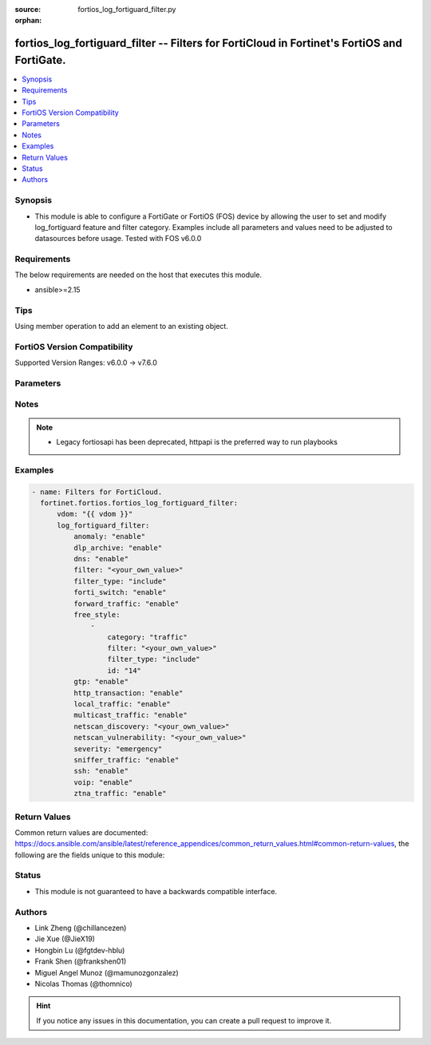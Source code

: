 :source: fortios_log_fortiguard_filter.py

:orphan:

.. fortios_log_fortiguard_filter:

fortios_log_fortiguard_filter -- Filters for FortiCloud in Fortinet's FortiOS and FortiGate.
++++++++++++++++++++++++++++++++++++++++++++++++++++++++++++++++++++++++++++++++++++++++++++

.. versionadded:: 2.0.0

.. contents::
   :local:
   :depth: 1


Synopsis
--------
- This module is able to configure a FortiGate or FortiOS (FOS) device by allowing the user to set and modify log_fortiguard feature and filter category. Examples include all parameters and values need to be adjusted to datasources before usage. Tested with FOS v6.0.0



Requirements
------------
The below requirements are needed on the host that executes this module.

- ansible>=2.15


Tips
----
Using member operation to add an element to an existing object.

FortiOS Version Compatibility
-----------------------------
Supported Version Ranges: v6.0.0 -> v7.6.0


Parameters
----------


.. raw:: html

    <ul>
    <li> <span class="li-head">access_token</span> - Token-based authentication. Generated from GUI of Fortigate. <span class="li-normal">type: str</span> <span class="li-required">required: false</span> </li>
    <li> <span class="li-head">enable_log</span> - Enable/Disable logging for task. <span class="li-normal">type: bool</span> <span class="li-required">required: false</span> <span class="li-normal">default: False</span> </li>
    <li> <span class="li-head">vdom</span> - Virtual domain, among those defined previously. A vdom is a virtual instance of the FortiGate that can be configured and used as a different unit. <span class="li-normal">type: str</span> <span class="li-normal">default: root</span> </li>
    <li> <span class="li-head">member_path</span> - Member attribute path to operate on. <span class="li-normal">type: str</span> </li>
    <li> <span class="li-head">member_state</span> - Add or delete a member under specified attribute path. <span class="li-normal">type: str</span> <span class="li-normal">choices: present, absent</span> </li>
    <li> <span class="li-head">log_fortiguard_filter</span> - Filters for FortiCloud. <span class="li-normal">type: dict</span>
 <a id='label0' href="javascript:ContentClick('label1', 'label0');" onmouseover="ContentPreview('label1');" onmouseout="ContentUnpreview('label1');" title="click to collapse or expand..."> more... </a>
 <div id="label1" style="display:none">
 <table border="1">
 <tr>
 <td></td><td colspan="1">Supported Version Ranges</td>
 </tr>
 <tr>
 <td>log_fortiguard_filter</td>
 <td><code class="docutils literal notranslate">v6.0.0 -> 7.6.0 </code></td>
 </tr>
 </table>
 </div>
 </li>
        <ul class="ul-self">
        <li> <span class="li-head">anomaly</span> - Enable/disable anomaly logging. <span class="li-normal">type: str</span> <span class="li-normal">choices: enable, disable</span>
 <a id='label2' href="javascript:ContentClick('label3', 'label2');" onmouseover="ContentPreview('label3');" onmouseout="ContentUnpreview('label3');" title="click to collapse or expand..."> more... </a>
 <div id="label3" style="display:none">
 <table border="1">
 <tr>
 <td></td>
 <td colspan="1">Supported Version Ranges</td>
 </tr>
 <tr>
 <td>anomaly</td>
 <td><code class="docutils literal notranslate">v6.0.0 -> 7.6.0 </code></td>
 </tr>
 <tr>
 <td>[enable]</td>
 <td><code class="docutils literal notranslate">v6.0.0 -> 7.6.0</code></td>
 <tr>
 <td>[disable]</td>
 <td><code class="docutils literal notranslate">v6.0.0 -> 7.6.0</code></td>
 </table>
 </div>
 </li>
        <li> <span class="li-head">dlp_archive</span> - Enable/disable DLP archive logging. <span class="li-normal">type: str</span> <span class="li-normal">choices: enable, disable</span>
 <a id='label4' href="javascript:ContentClick('label5', 'label4');" onmouseover="ContentPreview('label5');" onmouseout="ContentUnpreview('label5');" title="click to collapse or expand..."> more... </a>
 <div id="label5" style="display:none">
 <table border="1">
 <tr>
 <td></td>
 <td colspan="1">Supported Version Ranges</td>
 </tr>
 <tr>
 <td>dlp_archive</td>
 <td><code class="docutils literal notranslate">v6.0.0 -> v6.0.11 </code></td>
 </tr>
 <tr>
 <td>[enable]</td>
 <td><code class="docutils literal notranslate">v6.0.0 -> v6.0.11</code></td>
 <tr>
 <td>[disable]</td>
 <td><code class="docutils literal notranslate">v6.0.0 -> v6.0.11</code></td>
 </table>
 </div>
 </li>
        <li> <span class="li-head">dns</span> - Enable/disable detailed DNS event logging. <span class="li-normal">type: str</span> <span class="li-normal">choices: enable, disable</span>
 <a id='label6' href="javascript:ContentClick('label7', 'label6');" onmouseover="ContentPreview('label7');" onmouseout="ContentUnpreview('label7');" title="click to collapse or expand..."> more... </a>
 <div id="label7" style="display:none">
 <table border="1">
 <tr>
 <td></td>
 <td colspan="1">Supported Version Ranges</td>
 </tr>
 <tr>
 <td>dns</td>
 <td><code class="docutils literal notranslate">v6.0.0 -> v6.0.11 </code></td>
 </tr>
 <tr>
 <td>[enable]</td>
 <td><code class="docutils literal notranslate">v6.0.0 -> v6.0.11</code></td>
 <tr>
 <td>[disable]</td>
 <td><code class="docutils literal notranslate">v6.0.0 -> v6.0.11</code></td>
 </table>
 </div>
 </li>
        <li> <span class="li-head">filter</span> - FortiCloud log filter. <span class="li-normal">type: str</span>
 <a id='label8' href="javascript:ContentClick('label9', 'label8');" onmouseover="ContentPreview('label9');" onmouseout="ContentUnpreview('label9');" title="click to collapse or expand..."> more... </a>
 <div id="label9" style="display:none">
 <table border="1">
 <tr>
 <td></td>
 <td colspan="1">Supported Version Ranges</td>
 </tr>
 <tr>
 <td>filter</td>
 <td><code class="docutils literal notranslate">v6.0.0 -> v6.4.4 </code></td>
 </tr>
 </table>
 </div>
 </li>
        <li> <span class="li-head">filter_type</span> - Include/exclude logs that match the filter. <span class="li-normal">type: str</span> <span class="li-normal">choices: include, exclude</span>
 <a id='label10' href="javascript:ContentClick('label11', 'label10');" onmouseover="ContentPreview('label11');" onmouseout="ContentUnpreview('label11');" title="click to collapse or expand..."> more... </a>
 <div id="label11" style="display:none">
 <table border="1">
 <tr>
 <td></td>
 <td colspan="1">Supported Version Ranges</td>
 </tr>
 <tr>
 <td>filter_type</td>
 <td><code class="docutils literal notranslate">v6.0.0 -> v6.4.4 </code></td>
 </tr>
 <tr>
 <td>[include]</td>
 <td><code class="docutils literal notranslate">v6.0.0 -> v6.4.4</code></td>
 <tr>
 <td>[exclude]</td>
 <td><code class="docutils literal notranslate">v6.0.0 -> v6.4.4</code></td>
 </table>
 </div>
 </li>
        <li> <span class="li-head">forti_switch</span> - Enable/disable Forti-Switch logging. <span class="li-normal">type: str</span> <span class="li-normal">choices: enable, disable</span>
 <a id='label12' href="javascript:ContentClick('label13', 'label12');" onmouseover="ContentPreview('label13');" onmouseout="ContentUnpreview('label13');" title="click to collapse or expand..."> more... </a>
 <div id="label13" style="display:none">
 <table border="1">
 <tr>
 <td></td>
 <td colspan="1">Supported Version Ranges</td>
 </tr>
 <tr>
 <td>forti_switch</td>
 <td><code class="docutils literal notranslate">v7.4.2 -> 7.6.0 </code></td>
 </tr>
 <tr>
 <td>[enable]</td>
 <td><code class="docutils literal notranslate">v7.4.2 -> 7.6.0</code></td>
 <tr>
 <td>[disable]</td>
 <td><code class="docutils literal notranslate">v7.4.2 -> 7.6.0</code></td>
 </table>
 </div>
 </li>
        <li> <span class="li-head">forward_traffic</span> - Enable/disable forward traffic logging. <span class="li-normal">type: str</span> <span class="li-normal">choices: enable, disable</span>
 <a id='label14' href="javascript:ContentClick('label15', 'label14');" onmouseover="ContentPreview('label15');" onmouseout="ContentUnpreview('label15');" title="click to collapse or expand..."> more... </a>
 <div id="label15" style="display:none">
 <table border="1">
 <tr>
 <td></td>
 <td colspan="1">Supported Version Ranges</td>
 </tr>
 <tr>
 <td>forward_traffic</td>
 <td><code class="docutils literal notranslate">v6.0.0 -> 7.6.0 </code></td>
 </tr>
 <tr>
 <td>[enable]</td>
 <td><code class="docutils literal notranslate">v6.0.0 -> 7.6.0</code></td>
 <tr>
 <td>[disable]</td>
 <td><code class="docutils literal notranslate">v6.0.0 -> 7.6.0</code></td>
 </table>
 </div>
 </li>
        <li> <span class="li-head">free_style</span> - Free style filters. <span class="li-normal">type: list</span> <span style="font-family:'Courier New'" class="li-required">member_path: free_style:id</span>
 <a id='label16' href="javascript:ContentClick('label17', 'label16');" onmouseover="ContentPreview('label17');" onmouseout="ContentUnpreview('label17');" title="click to collapse or expand..."> more... </a>
 <div id="label17" style="display:none">
 <table border="1">
 <tr>
 <td></td><td colspan="1">Supported Version Ranges</td>
 </tr>
 <tr>
 <td>free_style</td>
 <td><code class="docutils literal notranslate">v7.0.0 -> 7.6.0 </code></td>
 </tr>
 </table>
 </div>
 </li>
            <ul class="ul-self">
            <li> <span class="li-head">category</span> - Log category. <span class="li-normal">type: str</span> <span class="li-normal">choices: traffic, event, virus, webfilter, attack, spam, anomaly, voip, dlp, app-ctrl, waf, gtp, dns, ssh, ssl, file-filter, icap, virtual-patch, ztna</span>
 <a id='label18' href="javascript:ContentClick('label19', 'label18');" onmouseover="ContentPreview('label19');" onmouseout="ContentUnpreview('label19');" title="click to collapse or expand..."> more... </a>
 <div id="label19" style="display:none">
 <table border="1">
 <tr>
 <td></td>
 <td colspan="1">Supported Version Ranges</td>
 </tr>
 <tr>
 <td>category</td>
 <td><code class="docutils literal notranslate">v7.0.0 -> 7.6.0 </code></td>
 </tr>
 <tr>
 <td>[traffic]</td>
 <td><code class="docutils literal notranslate">v7.0.0 -> 7.6.0</code></td>
 <tr>
 <td>[event]</td>
 <td><code class="docutils literal notranslate">v7.0.0 -> 7.6.0</code></td>
 <tr>
 <td>[virus]</td>
 <td><code class="docutils literal notranslate">v7.0.0 -> 7.6.0</code></td>
 <tr>
 <td>[webfilter]</td>
 <td><code class="docutils literal notranslate">v7.0.0 -> 7.6.0</code></td>
 <tr>
 <td>[attack]</td>
 <td><code class="docutils literal notranslate">v7.0.0 -> 7.6.0</code></td>
 <tr>
 <td>[spam]</td>
 <td><code class="docutils literal notranslate">v7.0.0 -> 7.6.0</code></td>
 <tr>
 <td>[anomaly]</td>
 <td><code class="docutils literal notranslate">v7.0.0 -> 7.6.0</code></td>
 <tr>
 <td>[voip]</td>
 <td><code class="docutils literal notranslate">v7.0.0 -> 7.6.0</code></td>
 <tr>
 <td>[dlp]</td>
 <td><code class="docutils literal notranslate">v7.0.0 -> 7.6.0</code></td>
 <tr>
 <td>[app-ctrl]</td>
 <td><code class="docutils literal notranslate">v7.0.0 -> 7.6.0</code></td>
 <tr>
 <td>[waf]</td>
 <td><code class="docutils literal notranslate">v7.0.0 -> 7.6.0</code></td>
 <tr>
 <td>[gtp]</td>
 <td><code class="docutils literal notranslate">v7.0.0 -> 7.6.0</code></td>
 <tr>
 <td>[dns]</td>
 <td><code class="docutils literal notranslate">v7.0.0 -> 7.6.0</code></td>
 <tr>
 <td>[ssh]</td>
 <td><code class="docutils literal notranslate">v7.0.0 -> 7.6.0</code></td>
 <tr>
 <td>[ssl]</td>
 <td><code class="docutils literal notranslate">v7.0.0 -> 7.6.0</code></td>
 <tr>
 <td>[file-filter]</td>
 <td><code class="docutils literal notranslate">v7.0.0 -> 7.6.0</code></td>
 <tr>
 <td>[icap]</td>
 <td><code class="docutils literal notranslate">v7.0.0 -> 7.6.0</code></td>
 <tr>
 <td>[virtual-patch]</td>
 <td><code class="docutils literal notranslate">v7.4.1 -> 7.6.0</code></td>
 </tr>
 <tr>
 <td>[ztna]</td>
 <td><code class="docutils literal notranslate">v7.0.1 -> v7.0.3</code></td>
 </tr>
 </table>
 </div>
 </li>
            <li> <span class="li-head">filter</span> - Free style filter string. <span class="li-normal">type: str</span>
 <a id='label20' href="javascript:ContentClick('label21', 'label20');" onmouseover="ContentPreview('label21');" onmouseout="ContentUnpreview('label21');" title="click to collapse or expand..."> more... </a>
 <div id="label21" style="display:none">
 <table border="1">
 <tr>
 <td></td>
 <td colspan="1">Supported Version Ranges</td>
 </tr>
 <tr>
 <td>filter</td>
 <td><code class="docutils literal notranslate">v7.0.0 -> 7.6.0 </code></td>
 </tr>
 </table>
 </div>
 </li>
            <li> <span class="li-head">filter_type</span> - Include/exclude logs that match the filter. <span class="li-normal">type: str</span> <span class="li-normal">choices: include, exclude</span>
 <a id='label22' href="javascript:ContentClick('label23', 'label22');" onmouseover="ContentPreview('label23');" onmouseout="ContentUnpreview('label23');" title="click to collapse or expand..."> more... </a>
 <div id="label23" style="display:none">
 <table border="1">
 <tr>
 <td></td>
 <td colspan="1">Supported Version Ranges</td>
 </tr>
 <tr>
 <td>filter_type</td>
 <td><code class="docutils literal notranslate">v7.0.0 -> 7.6.0 </code></td>
 </tr>
 <tr>
 <td>[include]</td>
 <td><code class="docutils literal notranslate">v7.0.0 -> 7.6.0</code></td>
 <tr>
 <td>[exclude]</td>
 <td><code class="docutils literal notranslate">v7.0.0 -> 7.6.0</code></td>
 </table>
 </div>
 </li>
            <li> <span class="li-head">id</span> - Entry ID. see <a href='#notes'>Notes</a>. <span class="li-normal">type: int</span> <span class="li-required">required: true</span>
 <a id='label24' href="javascript:ContentClick('label25', 'label24');" onmouseover="ContentPreview('label25');" onmouseout="ContentUnpreview('label25');" title="click to collapse or expand..."> more... </a>
 <div id="label25" style="display:none">
 <table border="1">
 <tr>
 <td></td>
 <td colspan="1">Supported Version Ranges</td>
 </tr>
 <tr>
 <td>id</td>
 <td><code class="docutils literal notranslate">v7.0.0 -> 7.6.0 </code></td>
 </tr>
 </table>
 </div>
 </li>
            </ul>
        <li> <span class="li-head">gtp</span> - Enable/disable GTP messages logging. <span class="li-normal">type: str</span> <span class="li-normal">choices: enable, disable</span>
 <a id='label26' href="javascript:ContentClick('label27', 'label26');" onmouseover="ContentPreview('label27');" onmouseout="ContentUnpreview('label27');" title="click to collapse or expand..."> more... </a>
 <div id="label27" style="display:none">
 <table border="1">
 <tr>
 <td></td>
 <td colspan="1">Supported Version Ranges</td>
 </tr>
 <tr>
 <td>gtp</td>
 <td><code class="docutils literal notranslate">v6.0.0 -> 7.6.0 </code></td>
 </tr>
 <tr>
 <td>[enable]</td>
 <td><code class="docutils literal notranslate">v6.0.0 -> 7.6.0</code></td>
 <tr>
 <td>[disable]</td>
 <td><code class="docutils literal notranslate">v6.0.0 -> 7.6.0</code></td>
 </table>
 </div>
 </li>
        <li> <span class="li-head">http_transaction</span> - Enable/disable log HTTP transaction messages. <span class="li-normal">type: str</span> <span class="li-normal">choices: enable, disable</span>
 <a id='label28' href="javascript:ContentClick('label29', 'label28');" onmouseover="ContentPreview('label29');" onmouseout="ContentUnpreview('label29');" title="click to collapse or expand..."> more... </a>
 <div id="label29" style="display:none">
 <table border="1">
 <tr>
 <td></td>
 <td colspan="1">Supported Version Ranges</td>
 </tr>
 <tr>
 <td>http_transaction</td>
 <td><code class="docutils literal notranslate">v7.6.0 -> 7.6.0 </code></td>
 </tr>
 <tr>
 <td>[enable]</td>
 <td><code class="docutils literal notranslate">v7.6.0 -> 7.6.0</code></td>
 <tr>
 <td>[disable]</td>
 <td><code class="docutils literal notranslate">v7.6.0 -> 7.6.0</code></td>
 </table>
 </div>
 </li>
        <li> <span class="li-head">local_traffic</span> - Enable/disable local in or out traffic logging. <span class="li-normal">type: str</span> <span class="li-normal">choices: enable, disable</span>
 <a id='label30' href="javascript:ContentClick('label31', 'label30');" onmouseover="ContentPreview('label31');" onmouseout="ContentUnpreview('label31');" title="click to collapse or expand..."> more... </a>
 <div id="label31" style="display:none">
 <table border="1">
 <tr>
 <td></td>
 <td colspan="1">Supported Version Ranges</td>
 </tr>
 <tr>
 <td>local_traffic</td>
 <td><code class="docutils literal notranslate">v6.0.0 -> 7.6.0 </code></td>
 </tr>
 <tr>
 <td>[enable]</td>
 <td><code class="docutils literal notranslate">v6.0.0 -> 7.6.0</code></td>
 <tr>
 <td>[disable]</td>
 <td><code class="docutils literal notranslate">v6.0.0 -> 7.6.0</code></td>
 </table>
 </div>
 </li>
        <li> <span class="li-head">multicast_traffic</span> - Enable/disable multicast traffic logging. <span class="li-normal">type: str</span> <span class="li-normal">choices: enable, disable</span>
 <a id='label32' href="javascript:ContentClick('label33', 'label32');" onmouseover="ContentPreview('label33');" onmouseout="ContentUnpreview('label33');" title="click to collapse or expand..."> more... </a>
 <div id="label33" style="display:none">
 <table border="1">
 <tr>
 <td></td>
 <td colspan="1">Supported Version Ranges</td>
 </tr>
 <tr>
 <td>multicast_traffic</td>
 <td><code class="docutils literal notranslate">v6.0.0 -> 7.6.0 </code></td>
 </tr>
 <tr>
 <td>[enable]</td>
 <td><code class="docutils literal notranslate">v6.0.0 -> 7.6.0</code></td>
 <tr>
 <td>[disable]</td>
 <td><code class="docutils literal notranslate">v6.0.0 -> 7.6.0</code></td>
 </table>
 </div>
 </li>
        <li> <span class="li-head">netscan_discovery</span> - Enable/disable netscan discovery event logging. <span class="li-normal">type: str</span>
 <a id='label34' href="javascript:ContentClick('label35', 'label34');" onmouseover="ContentPreview('label35');" onmouseout="ContentUnpreview('label35');" title="click to collapse or expand..."> more... </a>
 <div id="label35" style="display:none">
 <table border="1">
 <tr>
 <td></td>
 <td colspan="1">Supported Version Ranges</td>
 </tr>
 <tr>
 <td>netscan_discovery</td>
 <td><code class="docutils literal notranslate">v6.0.0 -> v6.0.11 </code></td>
 </tr>
 </table>
 </div>
 </li>
        <li> <span class="li-head">netscan_vulnerability</span> - Enable/disable netscan vulnerability event logging. <span class="li-normal">type: str</span>
 <a id='label36' href="javascript:ContentClick('label37', 'label36');" onmouseover="ContentPreview('label37');" onmouseout="ContentUnpreview('label37');" title="click to collapse or expand..."> more... </a>
 <div id="label37" style="display:none">
 <table border="1">
 <tr>
 <td></td>
 <td colspan="1">Supported Version Ranges</td>
 </tr>
 <tr>
 <td>netscan_vulnerability</td>
 <td><code class="docutils literal notranslate">v6.0.0 -> v6.0.11 </code></td>
 </tr>
 </table>
 </div>
 </li>
        <li> <span class="li-head">severity</span> - Lowest severity level to log. <span class="li-normal">type: str</span> <span class="li-normal">choices: emergency, alert, critical, error, warning, notification, information, debug</span>
 <a id='label38' href="javascript:ContentClick('label39', 'label38');" onmouseover="ContentPreview('label39');" onmouseout="ContentUnpreview('label39');" title="click to collapse or expand..."> more... </a>
 <div id="label39" style="display:none">
 <table border="1">
 <tr>
 <td></td>
 <td colspan="1">Supported Version Ranges</td>
 </tr>
 <tr>
 <td>severity</td>
 <td><code class="docutils literal notranslate">v6.0.0 -> 7.6.0 </code></td>
 </tr>
 <tr>
 <td>[emergency]</td>
 <td><code class="docutils literal notranslate">v6.0.0 -> 7.6.0</code></td>
 <tr>
 <td>[alert]</td>
 <td><code class="docutils literal notranslate">v6.0.0 -> 7.6.0</code></td>
 <tr>
 <td>[critical]</td>
 <td><code class="docutils literal notranslate">v6.0.0 -> 7.6.0</code></td>
 <tr>
 <td>[error]</td>
 <td><code class="docutils literal notranslate">v6.0.0 -> 7.6.0</code></td>
 <tr>
 <td>[warning]</td>
 <td><code class="docutils literal notranslate">v6.0.0 -> 7.6.0</code></td>
 <tr>
 <td>[notification]</td>
 <td><code class="docutils literal notranslate">v6.0.0 -> 7.6.0</code></td>
 <tr>
 <td>[information]</td>
 <td><code class="docutils literal notranslate">v6.0.0 -> 7.6.0</code></td>
 <tr>
 <td>[debug]</td>
 <td><code class="docutils literal notranslate">v6.0.0 -> 7.6.0</code></td>
 </table>
 </div>
 </li>
        <li> <span class="li-head">sniffer_traffic</span> - Enable/disable sniffer traffic logging. <span class="li-normal">type: str</span> <span class="li-normal">choices: enable, disable</span>
 <a id='label40' href="javascript:ContentClick('label41', 'label40');" onmouseover="ContentPreview('label41');" onmouseout="ContentUnpreview('label41');" title="click to collapse or expand..."> more... </a>
 <div id="label41" style="display:none">
 <table border="1">
 <tr>
 <td></td>
 <td colspan="1">Supported Version Ranges</td>
 </tr>
 <tr>
 <td>sniffer_traffic</td>
 <td><code class="docutils literal notranslate">v6.0.0 -> 7.6.0 </code></td>
 </tr>
 <tr>
 <td>[enable]</td>
 <td><code class="docutils literal notranslate">v6.0.0 -> 7.6.0</code></td>
 <tr>
 <td>[disable]</td>
 <td><code class="docutils literal notranslate">v6.0.0 -> 7.6.0</code></td>
 </table>
 </div>
 </li>
        <li> <span class="li-head">ssh</span> - Enable/disable SSH logging. <span class="li-normal">type: str</span> <span class="li-normal">choices: enable, disable</span>
 <a id='label42' href="javascript:ContentClick('label43', 'label42');" onmouseover="ContentPreview('label43');" onmouseout="ContentUnpreview('label43');" title="click to collapse or expand..."> more... </a>
 <div id="label43" style="display:none">
 <table border="1">
 <tr>
 <td></td>
 <td colspan="1">Supported Version Ranges</td>
 </tr>
 <tr>
 <td>ssh</td>
 <td><code class="docutils literal notranslate">v6.0.0 -> v6.0.11 </code></td>
 </tr>
 <tr>
 <td>[enable]</td>
 <td><code class="docutils literal notranslate">v6.0.0 -> v6.0.11</code></td>
 <tr>
 <td>[disable]</td>
 <td><code class="docutils literal notranslate">v6.0.0 -> v6.0.11</code></td>
 </table>
 </div>
 </li>
        <li> <span class="li-head">voip</span> - Enable/disable VoIP logging. <span class="li-normal">type: str</span> <span class="li-normal">choices: enable, disable</span>
 <a id='label44' href="javascript:ContentClick('label45', 'label44');" onmouseover="ContentPreview('label45');" onmouseout="ContentUnpreview('label45');" title="click to collapse or expand..."> more... </a>
 <div id="label45" style="display:none">
 <table border="1">
 <tr>
 <td></td>
 <td colspan="1">Supported Version Ranges</td>
 </tr>
 <tr>
 <td>voip</td>
 <td><code class="docutils literal notranslate">v6.0.0 -> 7.6.0 </code></td>
 </tr>
 <tr>
 <td>[enable]</td>
 <td><code class="docutils literal notranslate">v6.0.0 -> 7.6.0</code></td>
 <tr>
 <td>[disable]</td>
 <td><code class="docutils literal notranslate">v6.0.0 -> 7.6.0</code></td>
 </table>
 </div>
 </li>
        <li> <span class="li-head">ztna_traffic</span> - Enable/disable ztna traffic logging. <span class="li-normal">type: str</span> <span class="li-normal">choices: enable, disable</span>
 <a id='label46' href="javascript:ContentClick('label47', 'label46');" onmouseover="ContentPreview('label47');" onmouseout="ContentUnpreview('label47');" title="click to collapse or expand..."> more... </a>
 <div id="label47" style="display:none">
 <table border="1">
 <tr>
 <td></td>
 <td colspan="1">Supported Version Ranges</td>
 </tr>
 <tr>
 <td>ztna_traffic</td>
 <td><code class="docutils literal notranslate">v7.0.4 -> 7.6.0 </code></td>
 </tr>
 <tr>
 <td>[enable]</td>
 <td><code class="docutils literal notranslate">v7.0.4 -> 7.6.0</code></td>
 <tr>
 <td>[disable]</td>
 <td><code class="docutils literal notranslate">v7.0.4 -> 7.6.0</code></td>
 </table>
 </div>
 </li>
        </ul>
    </ul>


Notes
-----

.. note::

   - Legacy fortiosapi has been deprecated, httpapi is the preferred way to run playbooks



Examples
--------

.. code-block:: yaml+jinja
    
    - name: Filters for FortiCloud.
      fortinet.fortios.fortios_log_fortiguard_filter:
          vdom: "{{ vdom }}"
          log_fortiguard_filter:
              anomaly: "enable"
              dlp_archive: "enable"
              dns: "enable"
              filter: "<your_own_value>"
              filter_type: "include"
              forti_switch: "enable"
              forward_traffic: "enable"
              free_style:
                  -
                      category: "traffic"
                      filter: "<your_own_value>"
                      filter_type: "include"
                      id: "14"
              gtp: "enable"
              http_transaction: "enable"
              local_traffic: "enable"
              multicast_traffic: "enable"
              netscan_discovery: "<your_own_value>"
              netscan_vulnerability: "<your_own_value>"
              severity: "emergency"
              sniffer_traffic: "enable"
              ssh: "enable"
              voip: "enable"
              ztna_traffic: "enable"


Return Values
-------------
Common return values are documented: https://docs.ansible.com/ansible/latest/reference_appendices/common_return_values.html#common-return-values, the following are the fields unique to this module:

.. raw:: html

    <ul>

    <li> <span class="li-return">build</span> - Build number of the fortigate image <span class="li-normal">returned: always</span> <span class="li-normal">type: str</span> <span class="li-normal">sample: 1547</span></li>
    <li> <span class="li-return">http_method</span> - Last method used to provision the content into FortiGate <span class="li-normal">returned: always</span> <span class="li-normal">type: str</span> <span class="li-normal">sample: PUT</span></li>
    <li> <span class="li-return">http_status</span> - Last result given by FortiGate on last operation applied <span class="li-normal">returned: always</span> <span class="li-normal">type: str</span> <span class="li-normal">sample: 200</span></li>
    <li> <span class="li-return">mkey</span> - Master key (id) used in the last call to FortiGate <span class="li-normal">returned: success</span> <span class="li-normal">type: str</span> <span class="li-normal">sample: id</span></li>
    <li> <span class="li-return">name</span> - Name of the table used to fulfill the request <span class="li-normal">returned: always</span> <span class="li-normal">type: str</span> <span class="li-normal">sample: urlfilter</span></li>
    <li> <span class="li-return">path</span> - Path of the table used to fulfill the request <span class="li-normal">returned: always</span> <span class="li-normal">type: str</span> <span class="li-normal">sample: webfilter</span></li>
    <li> <span class="li-return">revision</span> - Internal revision number <span class="li-normal">returned: always</span> <span class="li-normal">type: str</span> <span class="li-normal">sample: 17.0.2.10658</span></li>
    <li> <span class="li-return">serial</span> - Serial number of the unit <span class="li-normal">returned: always</span> <span class="li-normal">type: str</span> <span class="li-normal">sample: FGVMEVYYQT3AB5352</span></li>
    <li> <span class="li-return">status</span> - Indication of the operation's result <span class="li-normal">returned: always</span> <span class="li-normal">type: str</span> <span class="li-normal">sample: success</span></li>
    <li> <span class="li-return">vdom</span> - Virtual domain used <span class="li-normal">returned: always</span> <span class="li-normal">type: str</span> <span class="li-normal">sample: root</span></li>
    <li> <span class="li-return">version</span> - Version of the FortiGate <span class="li-normal">returned: always</span> <span class="li-normal">type: str</span> <span class="li-normal">sample: v5.6.3</span></li>
    </ul>

Status
------

- This module is not guaranteed to have a backwards compatible interface.


Authors
-------

- Link Zheng (@chillancezen)
- Jie Xue (@JieX19)
- Hongbin Lu (@fgtdev-hblu)
- Frank Shen (@frankshen01)
- Miguel Angel Munoz (@mamunozgonzalez)
- Nicolas Thomas (@thomnico)


.. hint::
    If you notice any issues in this documentation, you can create a pull request to improve it.
